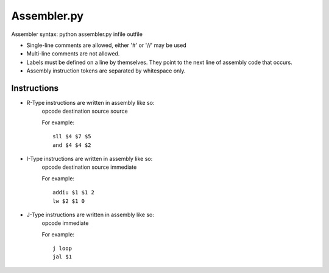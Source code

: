 Assembler.py
============

Assembler syntax: python assembler.py infile outfile

* Single-line comments are allowed, either '#' or '//' may be used
* Multi-line comments are not allowed.
* Labels must be defined on a line by themselves. They point to the next line of assembly code that occurs.
* Assembly instruction tokens are separated by whitespace only.

Instructions
------------

* R-Type instructions are written in assembly like so:
	opcode destination source source
	
	For example::
	
	 sll $4 $7 $5
	 and $4 $4 $2

* I-Type instructions are written in assembly like so:
	opcode destination source immediate
	
	For example::
	
	 addiu $1 $1 2
	 lw $2 $1 0
	
* J-Type instructions are written in assembly like so:
	opcode immediate
	
	For example::
	
	 j loop
	 jal $1
